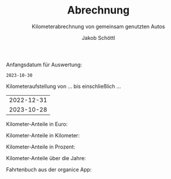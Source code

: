 #+TITLE:    Abrechnung
#+SUBTITLE: Kilometerabrechnung von gemeinsam genutzten Autos
#+OPTIONS:  toc:nil num:nil timestamp:nil prop:t
#+AUTHOR:   Jakob Schöttl
#+EMAIL:    jakob.schoettl@yahoo.de

# 1. Check and correct start_datum
# 2. Execute code block prepare_ledger
# 3. Execute code block run_babel to generate exports
# 4. See Plausibilätscheck

Anfangsdatum für Auswertung:

#+name: start_datum
#+begin_src sh :exports results
echo 2023-10-30
#+end_src

#+RESULTS: start_datum
: 2023-10-30

# THIS CODE BLOCK MUST BE EXECUTED EXPLICITLY:
# (It is not executed on export!)

#+name: prepare_ledger
#+begin_src sh :exports none :results verbatim
  echo > kmstand.ledger
  echo 'commodity 9.999,99 €' >> kmstand.ledger
  echo 'commodity 9.999,99 km' >> kmstand.ledger
  echo 'P 2020-01-01 km 0,25 €' >> kmstand.ledger
  echo 'P 2022-03-10 km 0,30 €' >> kmstand.ledger
  awk -f org2hledger.awk -vextratag=auto:vw < ~/Dropbox/org/gschwisterl/auto.org 2>&1 >> kmstand.ledger
  awk -f org2hledger.awk -vextratag=auto:mercedes < ~/Dropbox/org/gschwisterl/auto_opa.org 2>&1 >> kmstand.ledger
#+end_src

#+RESULTS: prepare_ledger

#+name: run_babel
#+begin_src elisp :results none :exports none
  (setq org-confirm-babel-evaluate nil)
  (org-latex-export-to-pdf)
  (org-pandoc-export-to-plain) ;; non-pandoc alternative?
#+end_src

Kilometeraufstellung von … bis einschließlich …

#+begin_src sh :noweb yes :exports results
  echo <<start_datum()>>
  date -I
#+end_src

#+RESULTS:
| 2022-12-31 |
| 2023-10-28 |

Kilometer-Anteile in Euro:

#+begin_src sh :noweb yes :results verbatim :exports results
  hledger -f kmstand.ledger balance -b <<start_datum()>> -V expenses:km
#+end_src

#+RESULTS:

Kilometer-Anteile in Kilometer:

#+begin_src sh :noweb yes :results verbatim :exports results
  hledger -f kmstand.ledger balance -b <<start_datum()>> expenses:km
#+end_src

#+RESULTS:

Kilometer-Anteile in Prozent:

#+begin_src sh :noweb yes :results verbatim :exports results
  hledger -f kmstand.ledger balance -b <<start_datum()>> -% expenses:km
#+end_src

#+RESULTS:

Kilometer-Anteile über die Jahre:

#+begin_src sh :results verbatim :exports results
  hledger -f kmstand.ledger balance -YTA% expenses:km
#+end_src

#+RESULTS:

Fahrtenbuch aus der organice App:

#+begin_src sh :noweb yes :results verbatim :exports results
  for i in vw mercedes; do
    echo
    echo "---------------------------"
    echo "Auto: ${i^^}"
    echo "---------------------------"
    echo
    hledger -f kmstand.ledger register -b <<start_datum()>> expenses:km -H tag:auto="$i"
  done
#+end_src

* Plausibilätscheck                                             :noexport:

Negative Kilometerdifferenzen:

#+begin_src bash :noweb yes :results verbatim :exports both
  hledger -f kmstand.ledger register -b <<start_datum()>> expenses:km 'amt:<0'
#+end_src

#+RESULTS:

Verdächtig weite Fahrten:

#+begin_src bash :noweb yes :results verbatim :exports both
  hledger -f kmstand.ledger print -b <<start_datum()>> 'amt:>100' not:km:X
#+end_src

Verdächtig viele Beteiligte:

#+begin_src sh :noweb yes :results verbatim :exports both
  hledger -f kmstand.ledger print -b <<start_datum()>> \
   | awk 'BEGIN{FS="\n"; RS=""; ORS="\n\n"}; NF>4'
#+end_src

# TODO ein fahrer mehrmals angegeben?
# das macht alles das alte plausibel.sh script...

* COMMENT Using Radio Checkboxes to select the file

#+NAME: kmfile
#+ATTR_ORG: :radio t
- [ ] ~/Dropbox/org/gschwisterl/auto.org
- [X] ~/Dropbox/org/gschwisterl/auto_opa.org

Aber ohne weiteres kann ich anscheinend =<<kmfile()>>= nicht
in noweb src Blöcken verwenden.

https://kitchingroup.cheme.cmu.edu/blog/2015/10/05/A-checkbox-list-in-org-mode-with-one-value/
